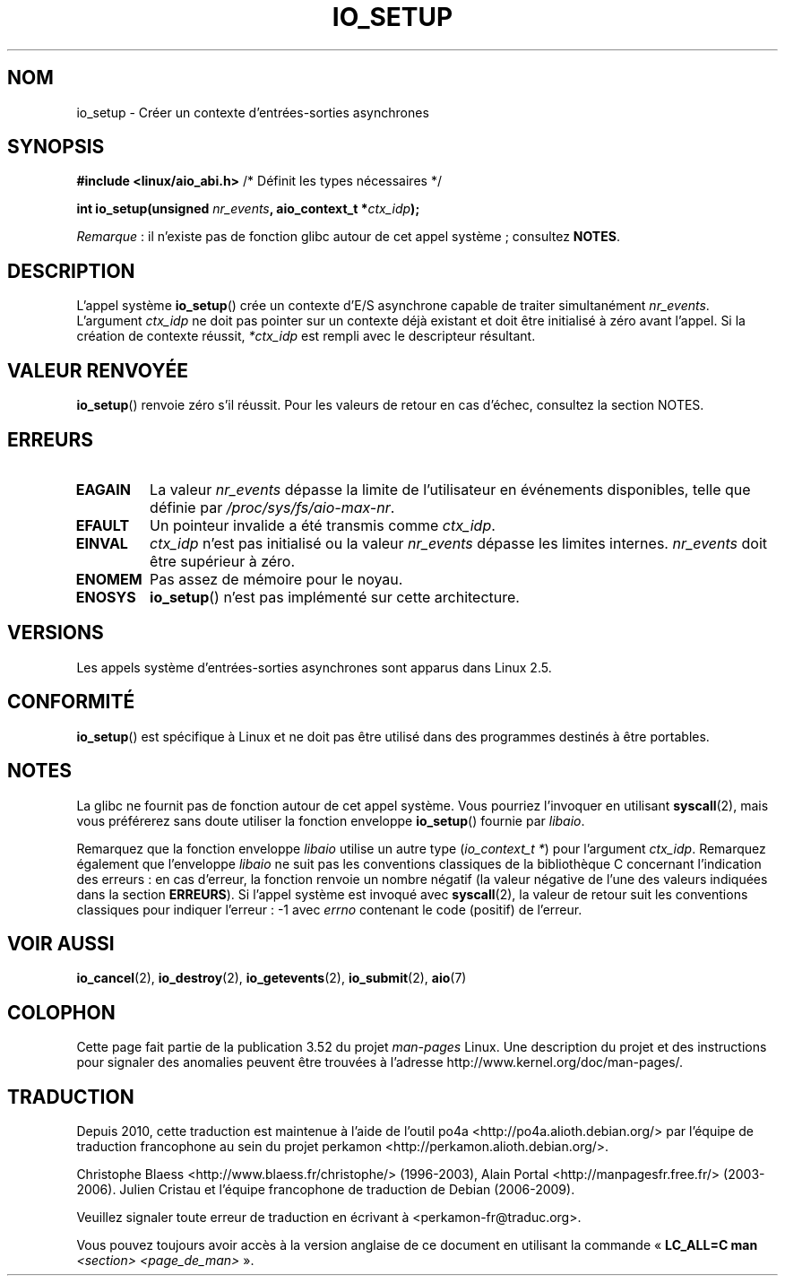 .\" Copyright (C) 2003 Free Software Foundation, Inc.
.\"
.\" %%%LICENSE_START(GPL_NOVERSION_ONELINE)
.\" This file is distributed according to the GNU General Public License.
.\" %%%LICENSE_END
.\"
.\"*******************************************************************
.\"
.\" This file was generated with po4a. Translate the source file.
.\"
.\"*******************************************************************
.TH IO_SETUP 2 "21 juin 2013" Linux "Manuel du programmeur Linux"
.SH NOM
io_setup \- Créer un contexte d'entrées\-sorties asynchrones
.SH SYNOPSIS
.nf
\fB#include <linux/aio_abi.h>\fP          /* Définit les types nécessaires */

\fBint io_setup(unsigned \fP\fInr_events\fP\fB, aio_context_t *\fP\fIctx_idp\fP\fB);\fP
.fi

\fIRemarque\fP\ : il n'existe pas de fonction glibc autour de cet appel
système\ ; consultez \fBNOTES\fP.
.SH DESCRIPTION
.PP
L'appel système \fBio_setup\fP() crée un contexte d'E/S asynchrone capable de
traiter simultanément \fInr_events\fP. L'argument \fIctx_idp\fP ne doit pas
pointer sur un contexte déjà existant et doit être initialisé à zéro avant
l'appel. Si la création de contexte réussit, \fI*ctx_idp\fP est rempli avec le
descripteur résultant.
.SH "VALEUR RENVOYÉE"
\fBio_setup\fP() renvoie zéro s'il réussit. Pour les valeurs de retour en cas
d'échec, consultez la section NOTES.
.SH ERREURS
.TP 
\fBEAGAIN\fP
La valeur \fInr_events\fP dépasse la limite de l'utilisateur en événements
disponibles, telle que définie par \fI/proc/sys/fs/aio\-max\-nr\fP.
.TP 
\fBEFAULT\fP
Un pointeur invalide a été transmis comme \fIctx_idp\fP.
.TP 
\fBEINVAL\fP
\fIctx_idp\fP n'est pas initialisé ou la valeur \fInr_events\fP dépasse les
limites internes. \fInr_events\fP doit être supérieur à zéro.
.TP 
\fBENOMEM\fP
Pas assez de mémoire pour le noyau.
.TP 
\fBENOSYS\fP
\fBio_setup\fP() n'est pas implémenté sur cette architecture.
.SH VERSIONS
.PP
Les appels système d'entrées\-sorties asynchrones sont apparus dans
Linux\ 2.5.
.SH CONFORMITÉ
.PP
\fBio_setup\fP() est spécifique à Linux et ne doit pas être utilisé dans des
programmes destinés à être portables.
.SH NOTES
.\" http://git.fedorahosted.org/git/?p=libaio.git
La glibc ne fournit pas de fonction autour de cet appel système. Vous
pourriez l'invoquer en utilisant \fBsyscall\fP(2), mais vous préférerez sans
doute utiliser la fonction enveloppe \fBio_setup\fP() fournie par \fIlibaio\fP.

.\" But glibc is confused, since <libaio.h> uses 'io_context_t' to declare
.\" the system call.
Remarquez que la fonction enveloppe \fIlibaio\fP utilise un autre type
(\fIio_context_t\ *\fP) pour l'argument \fIctx_idp\fP. Remarquez également que
l'enveloppe \fIlibaio\fP ne suit pas les conventions classiques de la
bibliothèque\ C concernant l'indication des erreurs\ : en cas d'erreur, la
fonction renvoie un nombre négatif (la valeur négative de l'une des valeurs
indiquées dans la section \fBERREURS\fP). Si l'appel système est invoqué avec
\fBsyscall\fP(2), la valeur de retour suit les conventions classiques pour
indiquer l'erreur\ : \-1 avec \fIerrno\fP contenant le code (positif) de
l'erreur.
.SH "VOIR AUSSI"
.\" .SH AUTHOR
.\" Kent Yoder.
\fBio_cancel\fP(2), \fBio_destroy\fP(2), \fBio_getevents\fP(2), \fBio_submit\fP(2),
\fBaio\fP(7)
.SH COLOPHON
Cette page fait partie de la publication 3.52 du projet \fIman\-pages\fP
Linux. Une description du projet et des instructions pour signaler des
anomalies peuvent être trouvées à l'adresse
\%http://www.kernel.org/doc/man\-pages/.
.SH TRADUCTION
Depuis 2010, cette traduction est maintenue à l'aide de l'outil
po4a <http://po4a.alioth.debian.org/> par l'équipe de
traduction francophone au sein du projet perkamon
<http://perkamon.alioth.debian.org/>.
.PP
Christophe Blaess <http://www.blaess.fr/christophe/> (1996-2003),
Alain Portal <http://manpagesfr.free.fr/> (2003-2006).
Julien Cristau et l'équipe francophone de traduction de Debian\ (2006-2009).
.PP
Veuillez signaler toute erreur de traduction en écrivant à
<perkamon\-fr@traduc.org>.
.PP
Vous pouvez toujours avoir accès à la version anglaise de ce document en
utilisant la commande
«\ \fBLC_ALL=C\ man\fR \fI<section>\fR\ \fI<page_de_man>\fR\ ».
